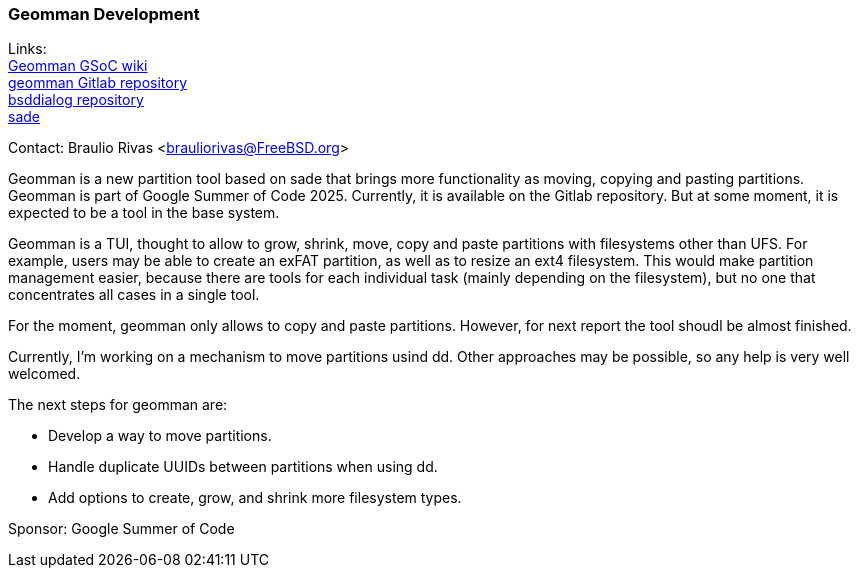 === Geomman Development

Links: +
link:https://wiki.freebsd.org/SummerOfCode2025Projects/FullDiskAdministrationToolForFreeBSD[Geomman GSoC wiki] +
link:https://gitlab.com/brauliorivas/geomman[geomman Gitlab repository] +
link:https://gitlab.com/alfix/bsddialog[bsddialog repository] +
link:https://man.freebsd.org/cgi/man.cgi?query=sade&manpath=FreeBSD+14.3-RELEASE+and+Ports[sade]

Contact: Braulio Rivas <brauliorivas@FreeBSD.org>

Geomman is a new partition tool based on sade that brings more functionality as moving, copying and pasting partitions. Geomman is part of Google Summer of Code 2025. Currently, it is available on the Gitlab repository. But at some moment, it is expected to be a tool in the base system.

Geomman is a TUI, thought to allow to grow, shrink, move, copy and paste partitions with filesystems other than UFS. For example, users may be able to create an exFAT partition, as well as to resize an ext4 filesystem. This would make partition management easier, because there are tools for each individual task (mainly depending on the filesystem), but no one that concentrates all cases in a single tool.

For the moment, geomman only allows to copy and paste partitions. However, for next report the tool shoudl be almost finished.

Currently, I'm working on a mechanism to move partitions usind dd. Other approaches may be possible, so any help is very well welcomed.

The next steps for geomman are:

* Develop a way to move partitions.
* Handle duplicate UUIDs between partitions when using dd.
* Add options to create, grow, and shrink more filesystem types.

Sponsor: Google Summer of Code

